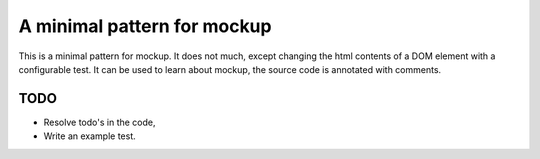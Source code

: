 A minimal pattern for mockup
============================

This is a minimal pattern for mockup. It does not much, except changing the
html contents of a DOM element with a configurable test.
It can be used to learn about mockup, the source code is annotated with
comments.

TODO
----

- Resolve todo's in the code,
- Write an example test.
